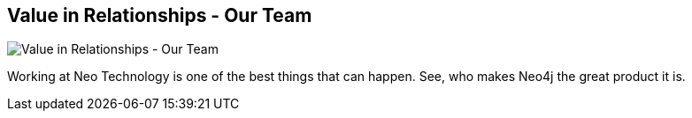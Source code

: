 == Value in Relationships - Our Team
:type: link
:url: http://www.neotechnology.com/staff
image::http://assets.neo4j.org/img/still/team.jpg[Value in Relationships - Our Team,role=thumbnail]
:key: team


[INTRO]
Working at Neo Technology is one of the best things that can happen. See, who makes Neo4j the great product it is.